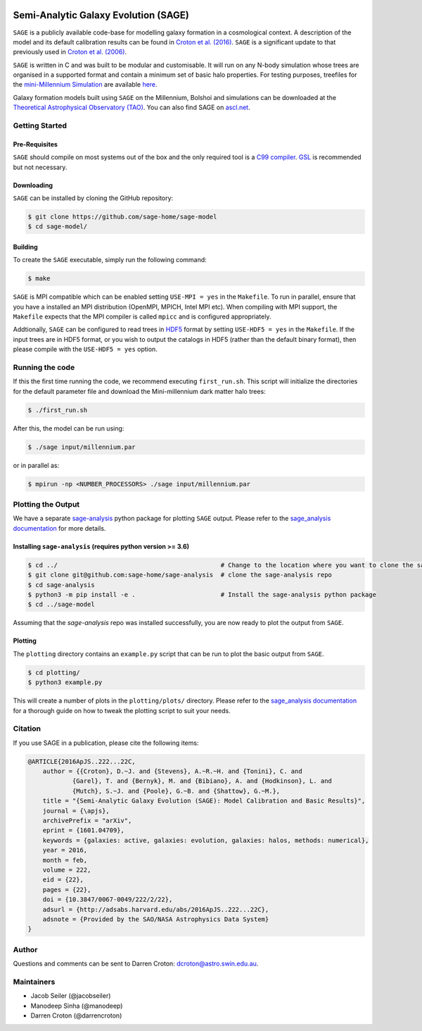 |GitHub CI| |TRAVIS| |DOCS| |CODACY|

*************************************
Semi-Analytic Galaxy Evolution (SAGE)
*************************************

``SAGE`` is a publicly available code-base for modelling galaxy formation in a
cosmological context. A description of the model and its default calibration
results can be found in `Croton et al. (2016) <https://arxiv.org/abs/1601.04709>`_.
``SAGE`` is a significant update to that previously used in `Croton et al. (2006) <http://arxiv.org/abs/astro-ph/0508046>`_.

``SAGE`` is written in C and was built to be modular and customisable.
It will run on any N-body simulation whose trees are organised in a supported format and contain a minimum set of basic halo properties.
For testing purposes, treefiles for the `mini-Millennium Simulation <http://arxiv.org/abs/astro-ph/0504097>`_ are available
`here <https://data-portal.hpc.swin.edu.au/dataset/mini-millennium-simulation>`_.

Galaxy formation models built using ``SAGE`` on the Millennium, Bolshoi and simulations can be downloaded at the
`Theoretical Astrophysical Observatory (TAO) <https://tao.asvo.org.au/>`_. You can also find SAGE on `ascl.net <http://ascl.net/1601.006>`_.

Getting Started
===============

Pre-Requisites
--------------

``SAGE`` should compile on most systems out of the box and the only required tool is a `C99  compiler <https://en.wikipedia.org/wiki/C99>`_.
`GSL <http://www.gnu.org/software/gsl/>`_ is recommended but not necessary.

Downloading
-----------

``SAGE`` can be installed by cloning the GitHub repository:

.. code::

    $ git clone https://github.com/sage-home/sage-model
    $ cd sage-model/

Building
--------

To create the ``SAGE`` executable, simply run the following command:

.. code::

    $ make

``SAGE`` is MPI compatible which can be enabled setting ``USE-MPI = yes`` in
the ``Makefile``.  To run in parallel, ensure that you have a installed an MPI distribution (OpenMPI, MPICH, Intel MPI etc).
When compiling with MPI support, the ``Makefile`` expects that the MPI compiler is called ``mpicc`` and is configured appropriately.

Addtionally, ``SAGE`` can be configured to read trees in `HDF5 <https://support.hdfgroup.org/HDF5/>`_ format by setting
``USE-HDF5 = yes`` in the ``Makefile``. If the input trees are in HDF5 format, or you wish to output the catalogs in HDF5 (rather than the default binary format), then please compile with the ``USE-HDF5 = yes`` option.

Running the code
================

If this the first time running the code, we recommend executing
``first_run.sh``.  This script will initialize the directories for the default
parameter file and download the Mini-millennium dark matter halo trees:

.. code::

    $ ./first_run.sh

After this, the model can be run using:

.. code::

    $ ./sage input/millennium.par

or in parallel as:

.. code::

    $ mpirun -np <NUMBER_PROCESSORS> ./sage input/millennium.par

Plotting the Output
===================
We have a separate `sage-analysis <https://github.com/sage-home/sage-analysis/>`_ python package for plotting ``SAGE`` output. Please refer to the `sage_analysis
documentation <https://sage-analysis.readthedocs.io/en/latest/user/analyzing_sage.html>`_ for more details. 


Installing ``sage-analysis`` (requires python version >= 3.6)
--------------------------------------------------------------

.. code::

    $ cd ../  						# Change to the location where you want to clone the sage-analysis repo
    $ git clone git@github.com:sage-home/sage-analysis 	# clone the sage-analysis repo
    $ cd sage-analysis  
    $ python3 -m pip install -e .       		# Install the sage-analysis python package
    $ cd ../sage-model 

Assuming that the `sage-analysis` repo was installed successfully, you are now ready to plot the output from ``SAGE``.

Plotting
--------

The ``plotting`` directory contains an ``example.py`` script that can be run to plot the basic output from ``SAGE``.

.. code::

    $ cd plotting/
    $ python3 example.py

This will create a number of plots in the ``plotting/plots/`` directory. Please refer to the `sage_analysis
documentation <https://sage-analysis.readthedocs.io/en/latest/user/analyzing_sage.html>`_ for a thorough guide on how
to tweak the plotting script to suit your needs.


Citation
=========

If you use SAGE in a publication, please cite the following items:

.. code::

    @ARTICLE{2016ApJS..222...22C,
    	author = {{Croton}, D.~J. and {Stevens}, A.~R.~H. and {Tonini}, C. and
		{Garel}, T. and {Bernyk}, M. and {Bibiano}, A. and {Hodkinson}, L. and
		{Mutch}, S.~J. and {Poole}, G.~B. and {Shattow}, G.~M.},
	title = "{Semi-Analytic Galaxy Evolution (SAGE): Model Calibration and Basic Results}",
    	journal = {\apjs},
    	archivePrefix = "arXiv",
    	eprint = {1601.04709},
    	keywords = {galaxies: active, galaxies: evolution, galaxies: halos, methods: numerical},
    	year = 2016,
    	month = feb,
    	volume = 222,
    	eid = {22},
    	pages = {22},
    	doi = {10.3847/0067-0049/222/2/22},
    	adsurl = {http://adsabs.harvard.edu/abs/2016ApJS..222...22C},
    	adsnote = {Provided by the SAO/NASA Astrophysics Data System}
    }

Author
=======

Questions and comments can be sent to Darren Croton: dcroton@astro.swin.edu.au.

Maintainers
============

- Jacob Seiler (@jacobseiler)
- Manodeep Sinha (@manodeep)
- Darren Croton (@darrencroton)

.. |GitHub CI| image:: https://github.com/sage-home/sage-model/actions/workflows/ci.yml/badge.svg
   :target: https://github.com/sage-home/sage-model/actions
   :alt: GitHub Actions Status
   
.. |TRAVIS| image:: https://img.shields.io/travis/com/sage-home/sage-model/master.svg?logo=travis&logoColor=white&label=Travis%20CI
    :alt: Travis Badge
    :target: https://travis-ci.com/sage-home/sage-model

.. |DOCS| image:: https://img.shields.io/readthedocs/sage-model/latest.svg?logo=read%20the%20docs&logoColor=white&label=Docs
    :alt: RTD Badge
    :target: https://sage-model.readthedocs.io/en/latest/index.html

.. |CODACY| image:: https://api.codacy.com/project/badge/Grade/0eac8d8442934445b7295624c2900cd3
   :alt: Codacy Badge
   :target: https://app.codacy.com/app/jacobseiler/sage-model?utm_source=github.com&utm_medium=referral&utm_content=jacobseiler/sage-model&utm_campaign=Badge_Grade_Dashboard
